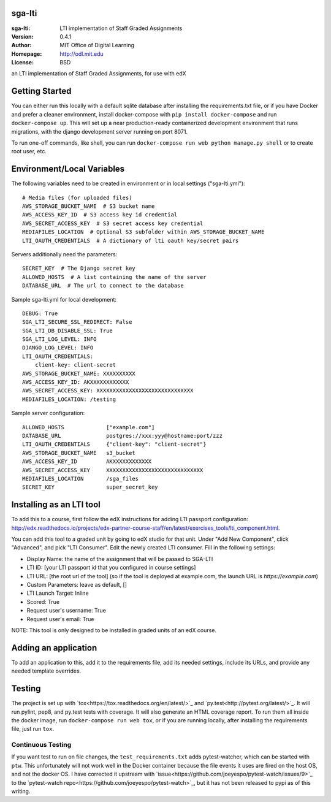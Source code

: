 sga-lti
=========================
:sga-lti: LTI implementation of Staff Graded Assignments
:Version: 0.4.1
:Author: MIT Office of Digital Learning
:Homepage: http://odl.mit.edu
:License: BSD

.. image:: https://img.shields.io/travis/mitodl/sga-lti.svg
    :target: https://travis-ci.org/mitodl/sga-lti
.. image:: https://img.shields.io/coveralls/mitodl/sga-lti.svg
    :target: https://coveralls.io/r/mitodl/sga-lti
.. image:: https://img.shields.io/github/issues/mitodl/sga-lti.svg
    :target: https://github.com/mitodl/sga-lti/issues
.. image:: https://img.shields.io/badge/license-BSD-blue.svg
    :target: https://github.com/mitodl/sga-lti/blob/master/LICENSE

an LTI implementation of Staff Graded Assignments, for use with edX

Getting Started
===============

You can either run this locally with a default sqlite database after
installing the requirements.txt file, or if you have Docker and
prefer a cleaner environment, install docker-compose with ``pip
install docker-compose`` and run ``docker-compose up``. This will set
up
a near production-ready containerized development environment that
runs migrations, with the django development server running on
port 8071.

To run one-off commands, like shell, you can run
``docker-compose run web python manage.py shell`` or to create root
user, etc.

Environment/Local Variables
===========================

The following variables need to be created in environment or in local
settings ("sga-lti.yml"):
::

    # Media files (for uploaded files)
    AWS_STORAGE_BUCKET_NAME  # S3 bucket name
    AWS_ACCESS_KEY_ID  # S3 access key id credential
    AWS_SECRET_ACCESS_KEY  # S3 secret access key credential
    MEDIAFILES_LOCATION  # Optional S3 subfolder within AWS_STORAGE_BUCKET_NAME
    LTI_OAUTH_CREDENTIALS  # A dictionary of lti oauth key/secret pairs

Servers additionally need the parameters:
::

    SECRET_KEY  # The Django secret key
    ALLOWED_HOSTS  # A list containing the name of the server
    DATABASE_URL  # The url to connect to the database


Sample sga-lti.yml for local development:
::

    DEBUG: True
    SGA_LTI_SECURE_SSL_REDIRECT: False
    SGA_LTI_DB_DISABLE_SSL: True
    SGA_LTI_LOG_LEVEL: INFO
    DJANGO_LOG_LEVEL: INFO
    LTI_OAUTH_CREDENTIALS:
        client-key: client-secret
    AWS_STORAGE_BUCKET_NAME: XXXXXXXXXX
    AWS_ACCESS_KEY_ID: AKXXXXXXXXXXXX
    AWS_SECRET_ACCESS_KEY: XXXXXXXXXXXXXXXXXXXXXXXXXXXXXX
    MEDIAFILES_LOCATION: /testing


Sample server configuration:
::

    ALLOWED_HOSTS             ["example.com"]
    DATABASE_URL              postgres://xxx:yyy@hostname:port/zzz
    LTI_OAUTH_CREDENTIALS     {"client-key": "client-secret"}
    AWS_STORAGE_BUCKET_NAME   s3_bucket
    AWS_ACCESS_KEY_ID         AKXXXXXXXXXXXX
    AWS_SECRET_ACCESS_KEY     XXXXXXXXXXXXXXXXXXXXXXXXXXXXXX
    MEDIAFILES_LOCATION       /sga_files
    SECRET_KEY                super_secret_key


Installing as an LTI tool
=====================

To add this to a course, first follow the edX instructions for adding LTI passport configuration:
http://edx.readthedocs.io/projects/edx-partner-course-staff/en/latest/exercises_tools/lti_component.html.

You can add this tool to a graded unit by going to edX studio for that unit.
Under "Add New Component", click "Advanced", and pick "LTI Consumer".  Edit
the newly created LTI consumer.  Fill in the following settings:

* Display Name: the name of the assignment that will be passed to SGA-LTI
* LTI ID: [your LTI passport id that you configured in course settings]
* LTI URL: [the root url of the tool] (so if the tool is deployed at example.com, the launch URL is `https://example.com`)
* Custom Parameters: leave as default, []
* LTI Launch Target: Inline
* Scored: True
* Request user's username: True
* Request user's email: True

NOTE: This tool is only designed to be installed in graded units of an edX course.

Adding an application
=====================

To add an application to this, add it to the requirements file, add
its needed settings, include its URLs, and provide any needed template
overrides.


Testing
=======

The project is set up with
`tox<https://tox.readthedocs.org/en/latest/>`_ and
`py.test<http://pytest.org/latest/>`_. It will run pylint, pep8, and
py.test tests with coverage. It will also generate an HTML coverage
report. To run them all inside the docker image, run ``docker-compose
run web tox``, or if you are running locally, after installing the
requirements file, just run ``tox``.

Continuous Testing
~~~~~~~~~~~~~~~~~~

If you want test to run on file changes, the ``test_requirements.txt``
adds pytest-watcher, which can be started with ``ptw``. This
unfortunately will not work well in the Docker container because the
file events it uses are fired on the host OS, and not the docker OS. I
have corrected it upstream with
`issue<https://github.com/joeyespo/pytest-watch/issues/9>`_ to the
`pytest-watch repo<https://github.com/joeyespo/pytest-watch>`_, but it
has not been released to pypi as of this writing.
